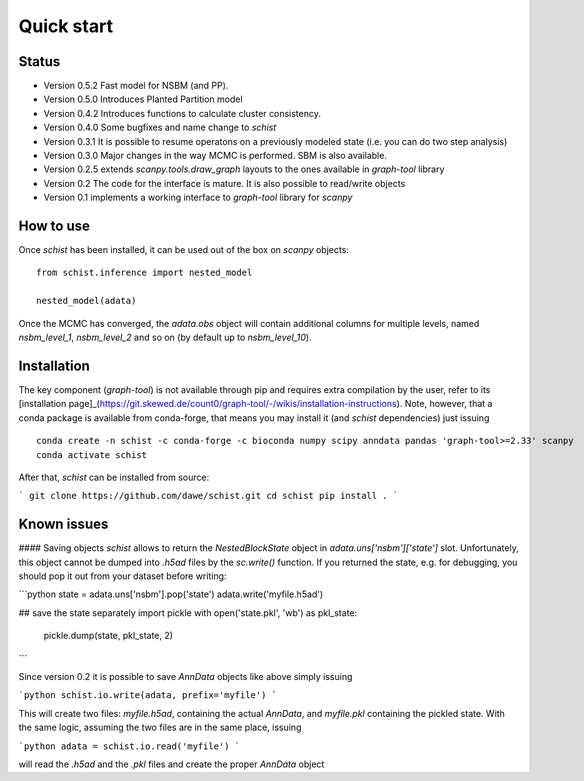 ***********
Quick start
***********

Status
######

- Version 0.5.2 Fast model for NSBM (and PP).
- Version 0.5.0 Introduces Planted Partition model
- Version 0.4.2 Introduces functions to calculate cluster consistency.
- Version 0.4.0 Some bugfixes and name change to `schist`
- Version 0.3.1 It is possible to resume operatons on a previously modeled state (i.e. you can do two step analysis)
- Version 0.3.0 Major changes in the way MCMC is performed. SBM is also available.
- Version 0.2.5 extends `scanpy.tools.draw_graph` layouts to the ones available in `graph-tool` library
- Version 0.2 The code for the interface is mature. It is also possible to read/write objects
- Version 0.1 implements a working interface to `graph-tool` library for `scanpy`

How to use
##########

Once `schist` has been installed, it can be used out of the box on `scanpy` objects:

::

	from schist.inference import nested_model

	nested_model(adata)


Once the MCMC has converged, the `adata.obs` object will contain additional columns for multiple levels, named `nsbm_level_1`, `nsbm_level_2` and so on (by default up to `nsbm_level_10`).

Installation
############

The key component (`graph-tool`) is not available through pip and requires extra compilation by the user, refer to its [installation page]_(https://git.skewed.de/count0/graph-tool/-/wikis/installation-instructions). Note, however, that a conda package is available from conda-forge, that means you may install it (and `schist` dependencies) just issuing

::

	conda create -n schist -c conda-forge -c bioconda numpy scipy anndata pandas 'graph-tool>=2.33' scanpy
	conda activate schist


After that, `schist` can be installed from source:

```
git clone https://github.com/dawe/schist.git
cd schist
pip install .
```

Known issues
############

#### Saving objects
`schist` allows to return the `NestedBlockState` object in `adata.uns['nsbm']['state']` slot. Unfortunately, this object cannot be dumped into `.h5ad` files by the `sc.write()` function. If you returned the state, e.g. for debugging, you should pop it out from your dataset before writing:

```python
state = adata.uns['nsbm'].pop('state')
adata.write('myfile.h5ad')

## save the state separately
import pickle
with open('state.pkl', 'wb') as pkl_state:
    pickle.dump(state, pkl_state, 2)
```

Since version 0.2 it is possible to save `AnnData` objects like above simply issuing

```python
schist.io.write(adata, prefix='myfile')
```

This will create two files: `myfile.h5ad`, containing the actual `AnnData`, and 
`myfile.pkl` containing the pickled state. With the same logic, assuming the two files
are in the same place, issuing

```python
adata = schist.io.read('myfile')
```

will read the `.h5ad` and the `.pkl` files and create the proper `AnnData` object
